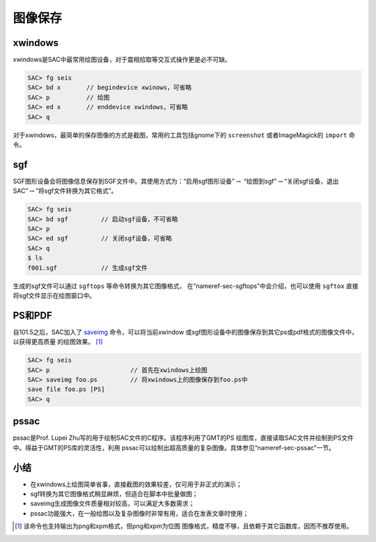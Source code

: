 .. _sec:save-image:

图像保存
========

xwindows
--------

xwindows是SAC中最常用绘图设备，对于震相拾取等交互式操作更是必不可缺。

.. code:: bash

    SAC> fg seis
    SAC> bd x       // begindevice xwinows，可省略
    SAC> p          // 绘图
    SAC> ed x       // enddevice xwindows，可省略
    SAC> q

对于xwindows，最简单的保存图像的方式是截图，常用的工具包括gnome下的
``screenshot`` 或者ImageMagick的 ``import`` 命令。

sgf
---

SGF图形设备会将图像信息保存到SGF文件中。其使用方式为：“启用sgf图形设备”\ :math:`\rightarrow`
“绘图到sgf”\ :math:`\rightarrow`\ “关闭sgf设备，退出SAC”\ :math:`\rightarrow`\ “将sgf文件转换为其它格式”。

.. code:: bash

    SAC> fg seis
    SAC> bd sgf         // 启动sgf设备，不可省略
    SAC> p
    SAC> ed sgf         // 关闭sgf设备，可省略
    SAC> q
    $ ls
    f001.sgf            // 生成sgf文件

生成的sgf文件可以通过 ``sgftops`` 等命令转换为其它图像格式，
在“nameref-sec-sgftops”中会介绍，也可以使用 ``sgftox`` 直接
将sgf文件显示在绘图窗口中。

PS和PDF
-------

自101.5之后，SAC加入了 `saveimg </commands/saveimg.html>`__
命令，可以将当前xwindow
或sgf图形设备中的图像保存到其它ps或pdf格式的图像文件中，以获得更高质量
的绘图效果。 [1]_

.. code:: bash

    SAC> fg seis
    SAC> p                      // 首先在xwindows上绘图
    SAC> saveimg foo.ps         // 将xwindows上的图像保存到foo.ps中
    save file foo.ps [PS]
    SAC> q

pssac
-----

pssac是Prof. Lupei Zhu写的用于绘制SAC文件的C程序。该程序利用了GMT的PS
绘图库，直接读取SAC文件并绘制到PS文件中。得益于GMT的PS库的灵活性，利用
pssac可以绘制出超高质量的复杂图像。具体参见“nameref-sec-pssac”一节。

小结
----

-  在xwindows上绘图简单省事，直接截图的效果较差，仅可用于非正式的演示；

-  sgf转换为其它图像格式稍显麻烦，但适合在脚本中批量做图；

-  saveimg生成图像文件质量相对较高，可以满足大多数需求；

-  pssac功能强大，在一般绘图以及复杂图像时非常有用，适合在发表文章时使用；

.. [1]
   该命令也支持输出为png和xpm格式，但png和xpm为位图
   图像格式，精度不够，且依赖于其它函数库，因而不推荐使用。
